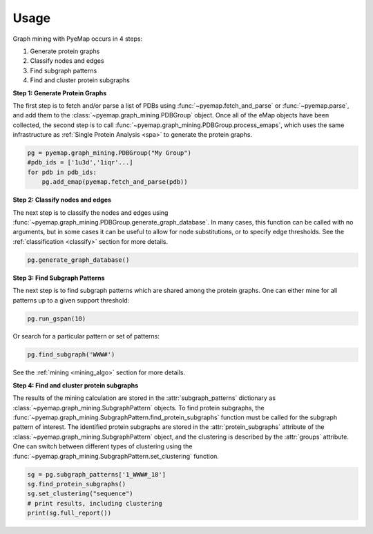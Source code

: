 Usage
========================
Graph mining with PyeMap occurs in 4 steps:

#. Generate protein graphs

#. Classify nodes and edges

#. Find subgraph patterns

#. Find and cluster protein subgraphs


**Step 1: Generate Protein Graphs**

The first step is to fetch and/or parse a list of PDBs using :func:`~pyemap.fetch_and_parse` or :func:`~pyemap.parse`, and add them 
to the :class:`~pyemap.graph_mining.PDBGroup` object. Once all of the eMap objects have been collected, the second step is to 
call :func:`~pyemap.graph_mining.PDBGroup.process_emaps`, which uses
the same infrastructure as :ref:`Single Protein Analysis <spa>` to generate the protein graphs.

.. code-block:: python

    pg = pyemap.graph_mining.PDBGroup("My Group")
    #pdb_ids = ['1u3d','1iqr'...]
    for pdb in pdb_ids: 
        pg.add_emap(pyemap.fetch_and_parse(pdb)) 

**Step 2: Classify nodes and edges**

The next step is to classify the nodes and edges using :func:`~pyemap.graph_mining.PDBGroup.generate_graph_database`. In 
many cases, this function can be called with no arguments, but in some cases it can be useful to allow for node substitutions, or to specify 
edge thresholds. See the :ref:`classification <classify>` section for more details.

.. code-block:: python

   pg.generate_graph_database()

**Step 3: Find Subgraph Patterns**

The next step is to find subgraph patterns which are shared among the protein graphs. One can either mine for 
all patterns up to a given support threshold:

.. code-block:: python

    pg.run_gspan(10)

Or search for a particular pattern or set of patterns:

.. code-block:: python

    pg.find_subgraph('WWW#')

See the :ref:`mining <mining_algo>` section for more details.

**Step 4: Find and cluster protein subgraphs**

The results of the mining calculation are stored in the :attr:`subgraph_patterns` dictionary as 
:class:`~pyemap.graph_mining.SubgraphPattern` objects. To find protein subgraphs, 
the :func:`~pyemap.graph_mining.SubgraphPattern.find_protein_subgraphs` function 
must be called for the subgraph pattern of interest. The identified protein subgraphs are stored in 
the :attr:`protein_subgraphs` attribute of the :class:`~pyemap.graph_mining.SubgraphPattern` object, 
and the clustering is described by the :attr:`groups` attribute. One can switch between different types of 
clustering using the :func:`~pyemap.graph_mining.SubgraphPattern.set_clustering` function.

.. code-block:: python

    sg = pg.subgraph_patterns['1_WWW#_18']
    sg.find_protein_subgraphs()
    sg.set_clustering("sequence")
    # print results, including clustering
    print(sg.full_report())

